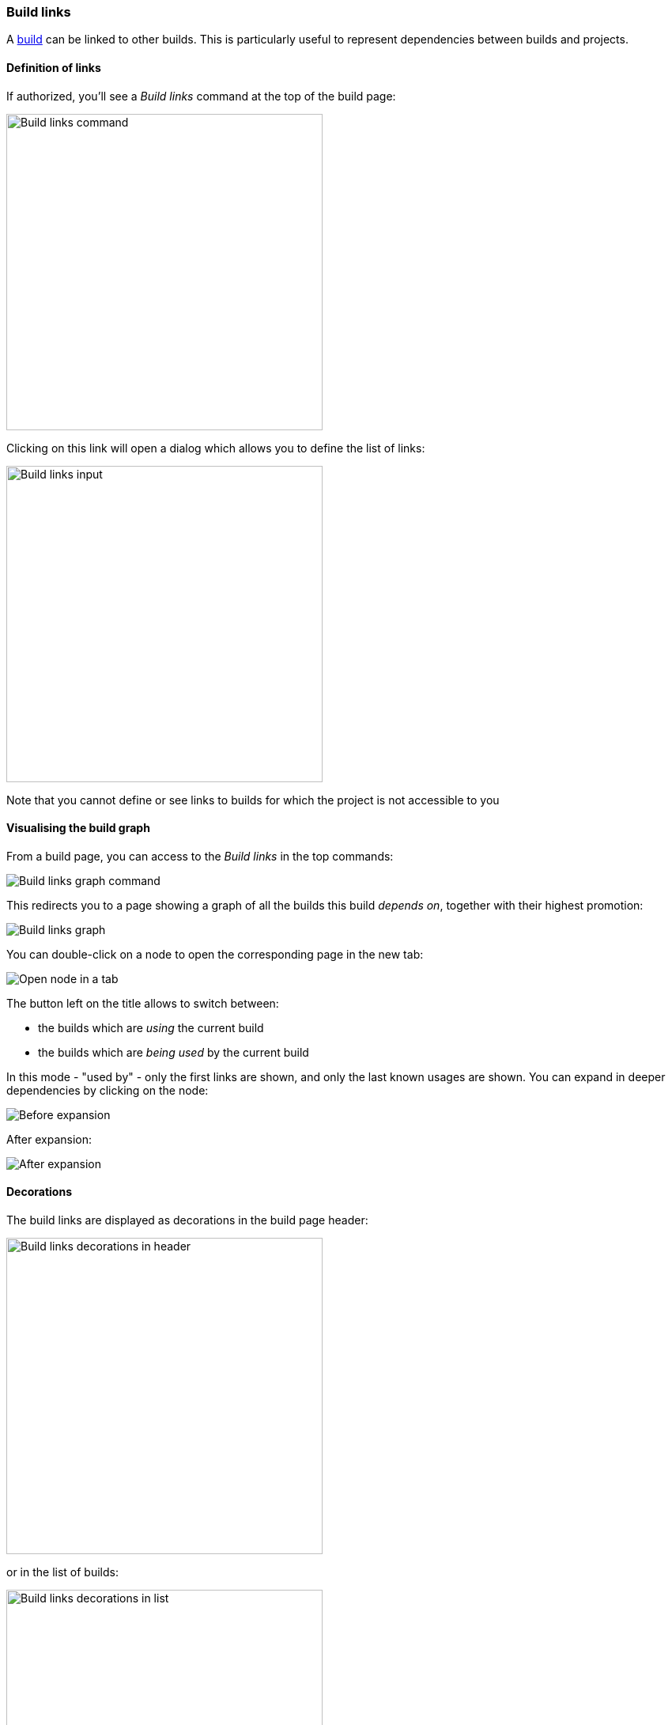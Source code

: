 [[builds-links]]
=== Build links

A <<model,build>> can be linked to other builds. This is particularly useful
to represent dependencies between builds and projects.

[[builds-links-definition]]
==== Definition of links

If authorized, you'll see a _Build links_ command at the top of the build page:

image::images/property-build-links-command.png[Build links command,400]

Clicking on this link will open a dialog which allows you to define the list
of links:

image::images/property-build-links-dialog.png[Build links input,400]

Note that you cannot define or see links to builds for which the project is not accessible to you

[[builds-links-graph]]
==== Visualising the build graph

From a build page, you can access to the _Build links_ in the top commands:

image::images/build-links-graph-command.png[Build links graph command]

This redirects you to a page showing a graph of all the builds this build _depends on_, together with their highest promotion:

image::images/build-links-graph-origin.png[Build links graph]

You can double-click on a node to open the corresponding page in the new tab:

image::images/build-links-graph-tab.png[Open node in a tab]

The button left on the title allows to switch between:

* the builds which are _using_ the current build
* the builds which are _being used_ by the current build

In this mode - "used by" - only the first links are shown, and only the last known usages are shown. You can expand in deeper dependencies by clicking on the node:

image::images/build-links-graph-expand-0.png[Before expansion]

After expansion:

image::images/build-links-graph-expand-1.png[After expansion]

[[builds-links-decorations]]
==== Decorations

The build links are displayed as decorations in the build page header:

image::images/property-build-links-decoration-header.png[Build links decorations in header,400]

or in the list of builds:

image::images/property-build-links-decoration-list.png[Build links decorations in list,400]

In both cases, the decoration is clickable. If the target build has been
promoted, the associated promotions will also be displayed.

image::images/property-build-links-decoration-promotions.png[Build links promotions,400]

[NOTE]
====
If the target project (the project containing the build targeted by
the link) has been <<property-build-link-display-options,configured accordingly>>,
the _label_ associated to the build will be displayed instead of its
name.
====

[TIP]
====
When the list of dependencies becomes too big, the decoration can
be more cumbersome than useful. See the <<builds-links-filtering>> section
below on tips for customizing the display of the decoration.
====

[[builds-links-information]]
==== Information

The builds which are linked to a given build or which are used
by this build are displayed on the
build page:

image::images/builds-links-information.png[Build links information,100%]

[[builds-links-querying]]
==== Querying

The build links properties can be used for queries:

* in <<builds-filtering,build filters>>
* in build searches
* in global searches

In all those cases, the syntax to find a match is:

* `project`, `project:` or `project:*` - all builds which contain a build link
to the `project` <<projects,project>>
* `project:build` - all builds which contain a link to the build `build` in
the `project` project
* `project:build*` - all builds which contain a link to a build starting with
`build` in the `project` project. The `*` wildcard can be used in any place.

[[builds-links-filtering]]
==== Filtering the build links

Once a build has too many dependencies, the <<builds-links-decorations,decoration>>
is too cluttered and cannot be used correctly:

image::images/builds-links-filtering-clutter.png[Build links decoration cluttered,100%]

In order to reduce this clutter, you can act at several levels:

* setting some global property to so that only "main" build links are displayed

====
Only the <<security,administrators>> can set those global settings. Navigate to the _Settings_
in the user menu, navigate to _Main build links_ and edit the _Project labels_.

image::images/builds-links-filtering-global-settings.png[Global main build links,400]

Enter a list of <<projects-labels,project labels>> which will be considered as "main links"
and must _always_ be displayed in the build decoration.
====

* setting the project so that only "main" build links are displayed. Optionally, the global
settings can be overridden.

====
In the source project (the one having the builds with many links to other projects),
add the "Main build links" property and edit the list of the <<projects-labels,labels>> designated the projects
to be always displayed.

image::images/builds-links-filtering-project-settings.png[Project main build links,400]

By default, the global settings and the project settings are merged together. You can override this
behaviour and take into account only the project settings by checking the "Override global settings"
checkbox.
====

Given a project `source` whose one build depends on `product`(labeled with `main`),
`library` (labeled `module`) and many other projects, if one sets the following settings:

* global settings: `main`
* project `source` settings: `module` and no override

Then, only the `product` dependency is displayed in the decoration:

image::images/builds-links-filtered-reduced-decoration.png[Reduced decoration,300]

TIP: The last link icon is a link allowing to navigate to the source build and list
all dependencies. If the source build would have dependencies which are not flagged
as "main builds", only this icon would appear.